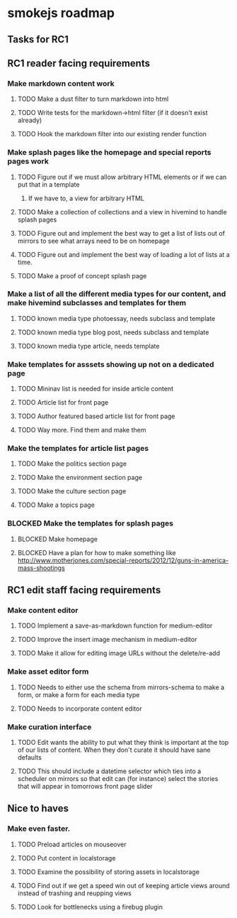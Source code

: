 * smokejs roadmap
** Tasks for RC1
** RC1 reader facing requirements

*** Make markdown content work
**** TODO Make a dust filter to turn markdown into html
**** TODO Write tests for the markdown->html filter (if it doesn't exist already)
**** TODO Hook the markdown filter into our existing render function

*** Make splash pages like the homepage and special reports pages work
**** TODO Figure out if we must allow arbitrary HTML elements or if we can put that in a template
***** If we have to, a view for arbitrary HTML 
**** TODO Make a collection of collections and a view in hivemind to handle splash pages
**** TODO Figure out and implement the best way to get a list of lists out of mirrors to see what arrays need to be on homepage
**** TODO Figure out and implement the best way of loading a lot of lists at a time.
**** TODO Make a proof of concept splash page

*** Make a list of all the different media types for our content, and make hivemind subclasses and templates for them
**** TODO known media type photoessay, needs subclass and template
**** TODO known media type blog post, needs subclass and template
**** TODO known media type article, needs template

*** Make templates for asssets showing up not on a dedicated page
**** TODO Mininav list is needed for inside article content
**** TODO Article list for front page
**** TODO Author featured based article list for front page
**** TODO Way more. Find them and make them

*** Make the templates for article list pages
**** TODO Make the politics section page
**** TODO Make the environment section page
**** TODO Make the culture section page
**** TODO Make a topics page

*** BLOCKED Make the templates for splash pages
**** BLOCKED Make homepage
**** BLOCKED Have a plan for how to make something like http://www.motherjones.com/special-reports/2012/12/guns-in-america-mass-shootings

** RC1 edit staff facing requirements

*** Make content editor
**** TODO Implement a save-as-markdown function for medium-editor
**** TODO Improve the insert image mechanism in medium-editor
**** TODO Make it allow for editing image URLs without the delete/re-add

*** Make asset editor form
**** TODO Needs to either use the schema from mirrors-schema to make a form, or make a form for each media type
**** TODO Needs to incorporate content editor

*** Make curation interface
**** TODO Edit wants the ability to put what they think is important at the top of our lists of content. When they don't curate it should have sane defaults
**** TODO This should include a datetime selector which ties into a scheduler on mirrors so that edit can (for instance) select the stories that will appear in tomorrows front page slider

** Nice to haves

*** Make even faster.
**** TODO Preload articles on mouseover
**** TODO Put content in localstorage
**** TODO Examine the possibility of storing assets in localstorage
**** TODO Find out if we get a speed win out of keeping article views around instead of trashing and reupping views
**** TODO Look for bottlenecks using a firebug plugin
